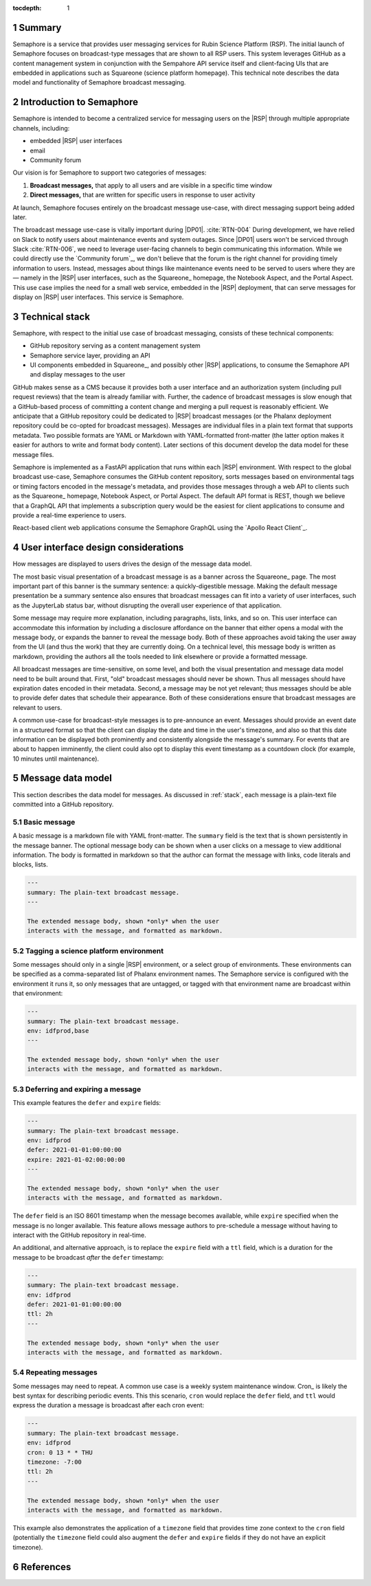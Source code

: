 :tocdepth: 1

.. sectnum::

Summary
=======

Semaphore is a service that provides user messaging services for Rubin Science Platform (RSP).
The initial launch of Semaphore focuses on broadcast-type messages that are shown to all RSP users.
This system leverages GitHub as a content management system in conjunction with the Sempahore API service itself and client-facing UIs that are embedded in applications such as Squareone (science platform homepage).
This technical note describes the data model and functionality of Semaphore broadcast messaging.

.. _intro:

Introduction to Semaphore
=========================

Semaphore is intended to become a centralized service for messaging users on the |RSP| through multiple appropriate channels, including:

- embedded |RSP| user interfaces
- email
- Community forum

Our vision is for Semaphore to support two categories of messages:

1. **Broadcast messages,** that apply to all users and are visible in a specific time window
2. **Direct messages,** that are written for specific users in response to user activity

At launch, Semaphore focuses entirely on the broadcast message use-case, with direct messaging support being added later.

The broadcast message use-case is vitally important during |DP01|. :cite:`RTN-004`
During development, we have relied on Slack to notify users about maintenance events and system outages.
Since |DP01| users won't be serviced through Slack :cite:`RTN-006`, we need to leverage user-facing channels to begin communicating this information.
While we could directly use the `Community forum`_, we don't believe that the forum is the right channel for providing timely information to users.
Instead, messages about things like maintenance events need to be served to users where they are — namely in the |RSP| user interfaces, such as the Squareone_ homepage, the Notebook Aspect, and the Portal Aspect.
This use case implies the need for a small web service, embedded in the |RSP| deployment, that can serve messages for display on |RSP| user interfaces.
This service is Semaphore.

.. _stack:

Technical stack
===============

Semaphore, with respect to the initial use case of broadcast messaging, consists of these technical components:

- GitHub repository serving as a content management system
- Semaphore service layer, providing an API
- UI components embedded in Squareone_, and possibly other |RSP| applications, to consume the Semaphore API and display messages to the user

GitHub makes sense as a CMS because it provides both a user interface and an authorization system (including pull request reviews) that the team is already familiar with.
Further, the cadence of broadcast messages is slow enough that a GitHub-based process of committing a content change and merging a pull request is reasonably efficient.
We anticipate that a GitHub repository could be dedicated to |RSP| broadcast messages (or the Phalanx deployment repository could be co-opted for broadcast messages).
Messages are individual files in a plain text format that supports metadata.
Two possible formats are YAML or Markdown with YAML-formatted front-matter (the latter option makes it easier for authors to write and format body content).
Later sections of this document develop the data model for these message files.

Semaphore is implemented as a FastAPI application that runs within each |RSP| environment.
With respect to the global broadcast use-case, Semaphore consumes the GitHub content repository, sorts messages based on environmental tags or timing factors encoded in the message's metadata, and provides those messages through a web API to clients such as the Squareone_ homepage, Notebook Aspect, or Portal Aspect.
The default API format is REST, though we believe that a GraphQL API that implements a subscription query would be the easiest for client applications to consume and provide a real-time experience to users.

React-based client web applications consume the Semaphore GraphQL using the `Apollo React Client`_.

.. _ui:

User interface design considerations
====================================

How messages are displayed to users drives the design of the message data model.

The most basic visual presentation of a broadcast message is as a banner across the Squareone_ page.
The most important part of this banner is the summary sentence: a quickly-digestible message.
Making the default message presentation be a summary sentence also ensures that broadcast messages can fit into a variety of user interfaces, such as the JupyterLab status bar, without disrupting the overall user experience of that application.

Some message may require more explanation, including paragraphs, lists, links, and so on.
This user interface can accommodate this information by including a disclosure affordance on the banner that either opens a modal with the message body, or expands the banner to reveal the message body.
Both of these approaches avoid taking the user away from the UI (and thus the work) that they are currently doing.
On a technical level, this message body is written as markdown, providing the authors all the tools needed to link elsewhere or provide a formatted message.

All broadcast messages are time-sensitive, on some level, and both the visual presentation and message data model need to be built around that.
First, "old" broadcast messages should never be shown.
Thus all messages should have expiration dates encoded in their metadata.
Second, a message may be not yet relevant; thus messages should be able to provide defer dates that schedule their appearance.
Both of these considerations ensure that broadcast messages are relevant to users.

A common use-case for broadcast-style messages is to pre-announce an event.
Messages should provide an event date in a structured format so that the client can display the date and time in the user's timezone, and also so that this date information can be displayed both prominently and consistently alongside the message's summary.
For events that are about to happen imminently, the client could also opt to display this event timestamp as a countdown clock (for example, 10 minutes until maintenance).

.. _data-model:

Message data model
==================

This section describes the data model for messages.
As discussed in :ref:`stack`, each message is a plain-text file committed into a GitHub repository.

Basic message
-------------

A basic message is a markdown file with YAML front-matter.
The ``summary`` field is the text that is shown persistently in the message banner.
The optional message body can be shown when a user clicks on a message to view additional information.
The body is formatted in markdown so that the author can format the message with links, code literals and blocks, lists.

.. code-block:: text

   ---
   summary: The plain-text broadcast message.
   ---

   The extended message body, shown *only* when the user
   interacts with the message, and formatted as markdown.

Tagging a science platform environment
--------------------------------------

Some messages should only in a single |RSP| environment, or a select group of environments.
These environments can be specified as a comma-separated list of Phalanx environment names.
The Semaphore service is configured with the environment it runs it, so only messages that are untagged, or tagged with that environment name are broadcast within that environment:

.. code-block:: text

   ---
   summary: The plain-text broadcast message.
   env: idfprod,base
   ---

   The extended message body, shown *only* when the user
   interacts with the message, and formatted as markdown.

Deferring and expiring a message
--------------------------------

This example features the ``defer`` and ``expire`` fields:

.. code-block:: text

   ---
   summary: The plain-text broadcast message.
   env: idfprod
   defer: 2021-01-01:00:00:00
   expire: 2021-01-02:00:00:00
   ---

   The extended message body, shown *only* when the user
   interacts with the message, and formatted as markdown.
   
The ``defer`` field is an ISO 8601 timestamp when the message becomes available, while ``expire`` specified when the message is no longer available.
This feature allows message authors to pre-schedule a message without having to interact with the GitHub repository in real-time.

An additional, and alternative approach, is to replace the ``expire`` field with a ``ttl`` field, which is a duration for the message to be broadcast *after* the ``defer`` timestamp:

.. code-block:: text

   ---
   summary: The plain-text broadcast message.
   env: idfprod
   defer: 2021-01-01:00:00:00
   ttl: 2h
   ---

   The extended message body, shown *only* when the user
   interacts with the message, and formatted as markdown.

Repeating messages
------------------

Some messages may need to repeat.
A common use case is a weekly system maintenance window.
Cron_ is likely the best syntax for describing periodic events.
This this scenario, ``cron`` would replace the ``defer`` field, and ``ttl`` would express the duration a message is broadcast after each cron event:

.. code-block:: text

   ---
   summary: The plain-text broadcast message.
   env: idfprod
   cron: 0 13 * * THU
   timezone: -7:00
   ttl: 2h
   ---

   The extended message body, shown *only* when the user
   interacts with the message, and formatted as markdown.

This example also demonstrates the application of a ``timezone`` field that provides time zone context to the ``cron`` field (potentially the ``timezone`` field could also augment the ``defer`` and ``expire`` fields if they do not have an explicit timezone).

References
==========

.. bibliography::

